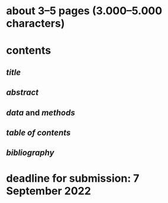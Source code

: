 * about 3–5 pages (3.000–5.000 characters)
* contents
** [[title]]
** [[abstract]]
** [[data]] and [[methods]]
** [[table of contents]]
** [[bibliography]]
* *deadline* for submission: 7 September 2022
